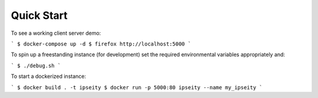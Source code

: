 Quick Start
===========

To see a working client server demo:

```
$ docker-compose up -d
$ firefox http://localhost:5000
```

To spin up a freestanding instance (for development) set the
required environmental variables appropriately and:

```
$ ./debug.sh
```

To start a dockerized instance:

```
$ docker build . -t ipseity
$ docker run -p 5000:80 ipseity --name my_ipseity
```
